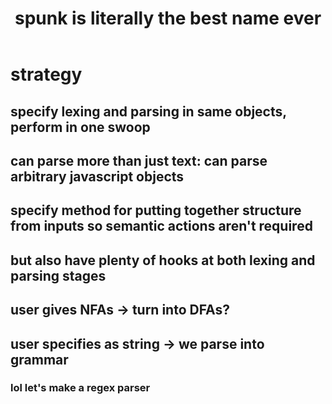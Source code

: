 #+TITLE: spunk is literally the best name ever

* strategy
** specify lexing and parsing in same objects, perform in one swoop
** can parse more than just text: can parse arbitrary javascript objects
** specify method for putting together structure from inputs so semantic actions aren't required
** but also have plenty of hooks at both lexing and parsing stages
** user gives NFAs -> turn into DFAs?
** user specifies as string -> we parse into grammar
*** lol let's make a regex parser
